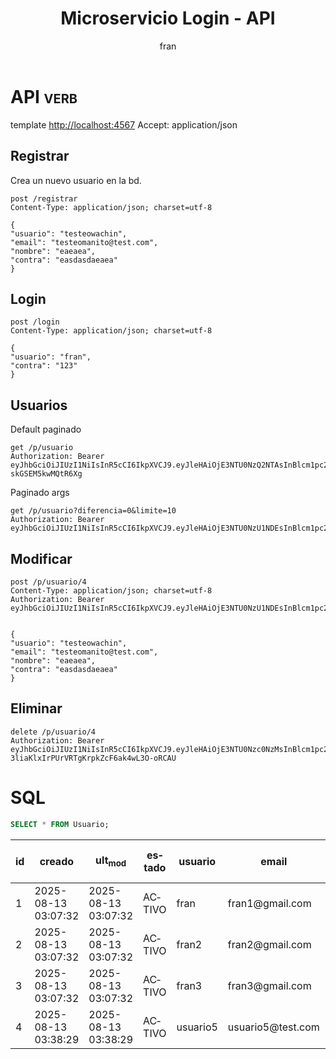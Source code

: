 #+TITLE: Microservicio Login - API
#+AUTHOR: fran
#+LANGUAGE: es
#+STARTUP: content indent showeverything
#+DESCRIPTION: API del microservicio Login
#+PROPERTY: header-args:verb :wrap src ob-verb-response
* API :verb:
template http://localhost:4567
Accept: application/json

** Registrar
Crea un nuevo usuario en la bd.
#+begin_src verb
  post /registrar
  Content-Type: application/json; charset=utf-8

  {
  "usuario": "testeowachin",
  "email": "testeomanito@test.com",
  "nombre": "eaeaea",
  "contra": "easdasdaeaea"
  }
#+end_src

#+RESULTS:
#+begin_src ob-verb-response
HTTP/1.1 200 OK
Content-Type: application/json
Date: Sun, 17 Aug 2025 22:59:13 GMT
Content-Length: 31

{
  "mensaje": "Registro exitoso"
}
#+end_src

** Login
#+begin_src verb
  post /login
  Content-Type: application/json; charset=utf-8

  {
  "usuario": "fran",
  "contra": "123"
  }
#+end_src

#+RESULTS:
#+begin_src ob-verb-response
HTTP/1.1 200 OK
Content-Type: application/json
Date: Sun, 17 Aug 2025 23:37:53 GMT
Content-Length: 349

{
  "permisos": "USUARIO_ALTA, USUARIO_BAJA, USUARIO_LISTAR, USUARIO_MODIFICAR",
  "rol": "ADMIN",
  "token": "eyJhbGciOiJIUzI1NiIsInR5cCI6IkpXVCJ9.eyJleHAiOjE3NTU0Nzc0NzMsInBlcm1pc29zIjoiVVNVQVJJT19BTFRBLCBVU1VBUklPX0JBSkEsIFVTVUFSSU9fTElTVEFSLCBVU1VBUklPX01PRElGSUNBUiIsInJvbCI6IkFETUlOIiwidXN1YXJpbyI6ImZyYW4ifQ.xLpYq-3liaKlxIrPUrVRTgKrpkZcF6ak4wL3O-oRCAU"
}
#+end_src

** Usuarios
Default paginado
#+begin_src verb 
  get /p/usuario
  Authorization: Bearer eyJhbGciOiJIUzI1NiIsInR5cCI6IkpXVCJ9.eyJleHAiOjE3NTU0NzQ2NTAsInBlcm1pc29zIjoiVVNVQVJJT19BTFRBLCBVU1VBUklPX0JBSkEsIFVTVUFSSU9fTElTVEFSLCBVU1VBUklPX01PRElGSUNBUiIsInJvbCI6IkFETUlOIiwidXN1YXJpbyI6ImZyYW4ifQ.FkLxJeWsIC4xeogYB7CYgJ7bcz-skGSEM5kwMQtR6Xg
#+end_src

#+RESULTS:
#+begin_src ob-verb-response
HTTP/1.1 200 OK
Content-Type: application/json
Date: Sun, 17 Aug 2025 23:05:57 GMT
Content-Length: 899

[
  {
    "id": 1,
    "usuario": "fran",
    "contra": "$2a$10$GwuLXIm2pFBq5KOUc27VjOqiNAv.sQ3rj8YgwooVcF7vxGgeviEr2",
    "email": "fran1@gmail.com",
    "nombre": null,
    "telefono": null,
    "direccion": null,
    "rol": "ADMIN",
    "permisos": "USUARIO_ALTA, USUARIO_BAJA, USUARIO_LISTAR, USUARIO_MODIFICAR"
  },
  {
    "id": 2,
    "usuario": "fran2",
    "contra": "$2a$10$3Y0ACtiagET0hasOs2zs3OXFj18gUGZX247OeNQS6DW0M..IcVbKO",
    "email": "fran2@gmail.com",
    "nombre": null,
    "telefono": null,
    "direccion": null,
    "rol": "EMPLEADO",
    "permisos": "USUARIO_LISTAR"
  },
  {
    "id": 3,
    "usuario": "fran3",
    "contra": "$2a$10$idqTko6.OM4hxae7Omn/3OZqCNSUtsnMWWQ2w7G1GaOcqVVdJVc8u",
    "email": "fran3@gmail.com",
    "nombre": null,
    "telefono": null,
    "direccion": null,
    "rol": "USUARIO",
    "permisos": null
  },
  {
    "id": 4,
    "usuario": "testeowachin",
    "contra": "$2a$15$IfsIVOVNil5uJKBufgxHj.DKDYdA5p3HcX07QdJULk.jcxy8CReUC",
    "email": "testeomanito@test.com",
    "nombre": "eaeaea",
    "telefono": null,
    "direccion": null,
    "rol": null,
    "permisos": null
  }
]
#+end_src

Paginado args
#+begin_src verb 
  get /p/usuario?diferencia=0&limite=10
  Authorization: Bearer eyJhbGciOiJIUzI1NiIsInR5cCI6IkpXVCJ9.eyJleHAiOjE3NTU0NzU1NDEsInBlcm1pc29zIjoiVVNVQVJJT19BTFRBLCBVU1VBUklPX0JBSkEsIFVTVUFSSU9fTElTVEFSLCBVU1VBUklPX01PRElGSUNBUiIsInJvbCI6IkFETUlOIiwidXN1YXJpbyI6ImZyYW4ifQ.ZtFxbDhLpSCOoqTGjw6RLKmwM0n2F74dpey8FLoItzY
#+end_src

#+RESULTS:
#+begin_src ob-verb-response
HTTP/1.1 200 OK
Content-Type: application/json
Date: Sun, 17 Aug 2025 23:42:41 GMT
Content-Length: 683

[
  {
    "id": 1,
    "usuario": "fran",
    "contra": "$2a$10$GwuLXIm2pFBq5KOUc27VjOqiNAv.sQ3rj8YgwooVcF7vxGgeviEr2",
    "email": "fran1@gmail.com",
    "nombre": null,
    "telefono": null,
    "direccion": null,
    "rol": "ADMIN",
    "permisos": "USUARIO_ALTA, USUARIO_BAJA, USUARIO_LISTAR, USUARIO_MODIFICAR"
  },
  {
    "id": 2,
    "usuario": "fran2",
    "contra": "$2a$10$3Y0ACtiagET0hasOs2zs3OXFj18gUGZX247OeNQS6DW0M..IcVbKO",
    "email": "fran2@gmail.com",
    "nombre": null,
    "telefono": null,
    "direccion": null,
    "rol": "EMPLEADO",
    "permisos": "USUARIO_LISTAR"
  },
  {
    "id": 3,
    "usuario": "fran3",
    "contra": "$2a$10$idqTko6.OM4hxae7Omn/3OZqCNSUtsnMWWQ2w7G1GaOcqVVdJVc8u",
    "email": "fran3@gmail.com",
    "nombre": null,
    "telefono": null,
    "direccion": null,
    "rol": "USUARIO",
    "permisos": null
  }
]
#+end_src

** Modificar
#+begin_src verb 
  post /p/usuario/4
  Content-Type: application/json; charset=utf-8
  Authorization: Bearer eyJhbGciOiJIUzI1NiIsInR5cCI6IkpXVCJ9.eyJleHAiOjE3NTU0NzU1NDEsInBlcm1pc29zIjoiVVNVQVJJT19BTFRBLCBVU1VBUklPX0JBSkEsIFVTVUFSSU9fTElTVEFSLCBVU1VBUklPX01PRElGSUNBUiIsInJvbCI6IkFETUlOIiwidXN1YXJpbyI6ImZyYW4ifQ.ZtFxbDhLpSCOoqTGjw6RLKmwM0n2F74dpey8FLoItzY
  

  {
  "usuario": "testeowachin",
  "email": "testeomanito@test.com",
  "nombre": "eaeaea",
  "contra": "easdasdaeaea"
  }
#+end_src

#+RESULTS:
#+begin_src ob-verb-response
HTTP/1.1 200 OK
Content-Type: application/json
Date: Sun, 17 Aug 2025 23:05:50 GMT
Content-Length: 36

{
  "mensaje": "Actualizacion exitosa"
}
#+end_src

** Eliminar

#+begin_src verb
  delete /p/usuario/4
  Authorization: Bearer eyJhbGciOiJIUzI1NiIsInR5cCI6IkpXVCJ9.eyJleHAiOjE3NTU0Nzc0NzMsInBlcm1pc29zIjoiVVNVQVJJT19BTFRBLCBVU1VBUklPX0JBSkEsIFVTVUFSSU9fTElTVEFSLCBVU1VBUklPX01PRElGSUNBUiIsInJvbCI6IkFETUlOIiwidXN1YXJpbyI6ImZyYW4ifQ.xLpYq-3liaKlxIrPUrVRTgKrpkZcF6ak4wL3O-oRCAU
#+end_src

#+RESULTS:
#+begin_src ob-verb-response
HTTP/1.1 500 Internal Server Error
Content-Type: application/json
Date: Sun, 17 Aug 2025 23:39:07 GMT
Content-Length: 42

{
  "mensaje": "Error interno en el sistema"
}
#+end_src

* SQL
#+PROPERTY: header-args:sql :engine mysql :dbhost localhost :dbuser root :dbpassword root :database ServicioLoginDB
#+name: my-query
#+begin_src sql
  SELECT * FROM Usuario;
#+end_src

#+RESULTS: my-query
| id | creado              | ult_mod             | estado | usuario  | email             | contra                                                       | nombre      | telefono | direccion |
|----+---------------------+---------------------+--------+----------+-------------------+--------------------------------------------------------------+-------------+----------+-----------|
|  1 | 2025-08-13 03:07:32 | 2025-08-13 03:07:32 | ACTIVO | fran     | fran1@gmail.com   | $2a$10$GwuLXIm2pFBq5KOUc27VjOqiNAv.sQ3rj8YgwooVcF7vxGgeviEr2 | NULL        | NULL     | NULL      |
|  2 | 2025-08-13 03:07:32 | 2025-08-13 03:07:32 | ACTIVO | fran2    | fran2@gmail.com   | $2a$10$3Y0ACtiagET0hasOs2zs3OXFj18gUGZX247OeNQS6DW0M..IcVbKO | NULL        | NULL     | NULL      |
|  3 | 2025-08-13 03:07:32 | 2025-08-13 03:07:32 | ACTIVO | fran3    | fran3@gmail.com   | $2a$10$idqTko6.OM4hxae7Omn/3OZqCNSUtsnMWWQ2w7G1GaOcqVVdJVc8u | NULL        | NULL     | NULL      |
|  4 | 2025-08-13 03:38:29 | 2025-08-13 03:38:29 | ACTIVO | usuario5 | usuario5@test.com | $2a$15$a2.HbI9hOGPCviTNAR3YXOf8KQn8m0AxusYDfffCgqKGYctLXViYG | usuariotest | NULL     | NULL      |
